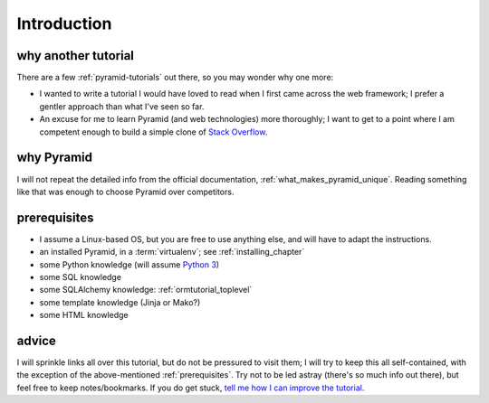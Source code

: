 .. _another-pyramid-tutorial:

************
Introduction
************

why another tutorial
====================

There are a few :ref:`pyramid-tutorials` out there,
so you may wonder why one more:

* I wanted to write a tutorial I would have loved to read when I first
  came across the web framework;
  I prefer a gentler approach than what I've seen so far.

* An excuse for me to learn Pyramid (and web technologies) more thoroughly;
  I want to get to a point where I am competent enough to build a simple
  clone of `Stack Overflow`__.


__ http://stackoverflow.com


why Pyramid
===========

I will not repeat the detailed info from the official documentation,
:ref:`what_makes_pyramid_unique`.
Reading something like that was enough to choose Pyramid over competitors.


.. _prerequisites:

prerequisites
=============

.. TODO: finish this

- I assume a Linux-based OS, but you are free to use anything else,
  and will have to adapt the instructions.
- an installed Pyramid, in a :term:`virtualenv`; see :ref:`installing_chapter`
- some Python knowledge (will assume `Python 3`__)
- some SQL knowledge
- some SQLAlchemy knowledge: :ref:`ormtutorial_toplevel`
- some template knowledge (Jinja or Mako?)
- some HTML knowledge

__ http://docs.python.org/3


advice
======

I will sprinkle links all over this tutorial,
but do not be pressured to visit them;
I will try to keep this all self-contained,
with the exception of the above-mentioned :ref:`prerequisites`.
Try not to be led astray (there's so much info out there),
but feel free to keep notes/bookmarks.
If you do get stuck, `tell me how I can improve the tutorial`__.

__ https://bitbucket.org/tshepang/another-pyramid-tutorial/issues
